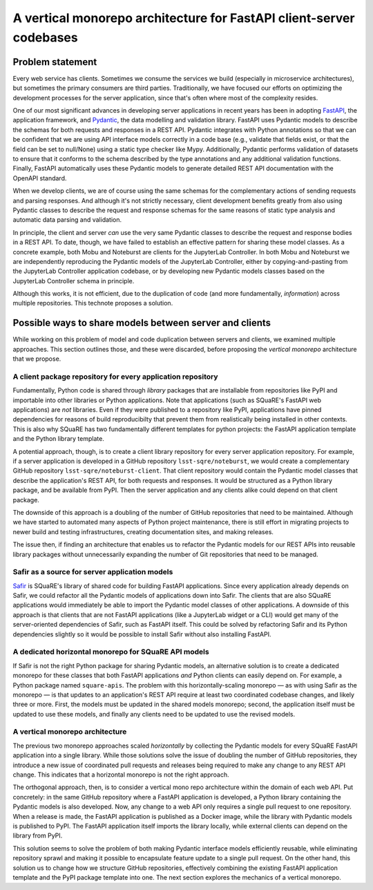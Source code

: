 ####################################################################
A vertical monorepo architecture for FastAPI client-server codebases
####################################################################

.. abstract::

   The SQuaRE team has successfully adopted Python and FastAPI for building applications for the Rubin Science Platform.
   The Pydantic model classes that define REST API requests and responses in a FastAPI server are also useful for clients (which can be other Rubin Science Platform applications).
   This technical note proposes a new vertical monorepo architecture where the server application (deployed as a Docker image) is developed alongside a client library (deployed as a PyPI package) that hosts the Pydantic models for the application's REST API.
   The vertical monorepo is the most efficient development architecture because both the client and server are developed and released simultaneously from the same Git repository.

Problem statement
=================

Every web service has clients.
Sometimes we consume the services we build (especially in microservice architectures), but sometimes the primary consumers are third parties.
Traditionally, we have focused our efforts on optimizing the development processes for the server application, since that's often where most of the complexity resides.

.. This technote came about from a recognition that there are valuable efficiency gains for ourselves and others if we take client development with the same care.

One of our most significant advances in developing server applications in recent years has been in adopting FastAPI_, the application framework, and Pydantic_, the data modelling and validation library.
FastAPI uses Pydantic models to describe the schemas for both requests and responses in a REST API.
Pydantic integrates with Python annotations so that we can be confident that we are using API interface models correctly in a code base (e.g., validate that fields exist, or that the field can be set to null/None) using a static type checker like Mypy.
Additionally, Pydantic performs validation of datasets to ensure that it conforms to the schema described by the type annotations and any additional validation functions.
Finally, FastAPI automatically uses these Pydantic models to generate detailed REST API documentation with the OpenAPI standard.

When we develop clients, we are of course using the same schemas for the complementary actions of sending requests and parsing responses.
And although it's not strictly necessary, client development benefits greatly from also using Pydantic classes to describe the request and response schemas for the same reasons of static type analysis and automatic data parsing and validation.

In principle, the client and server *can* use the very same Pydantic classes to describe the request and response bodies in a REST API.
To date, though, we have failed to establish an effective pattern for sharing these model classes.
As a concrete example, both Mobu and Noteburst are clients for the JupyterLab Controller.
In both Mobu and Noteburst we are independently reproducing the Pydantic models of the JupyterLab Controller, either by copying-and-pasting from the JupyterLab Controller application codebase, or by developing new Pydantic models classes based on the JupyterLab Controller schema in principle.

Although this works, it is not efficient, due to the duplication of code (and more fundamentally, *information*) across multiple repositories.
This technote proposes a solution.

Possible ways to share models between server and clients
========================================================

While working on this problem of model and code duplication between servers and clients, we examined multiple approaches.
This section outlines those, and these were discarded, before proposing the *vertical monorepo* architecture that we propose.

A client package repository for every application repository
------------------------------------------------------------

Fundamentally, Python code is shared through *library* packages that are installable from repositories like PyPI and importable into other libraries or Python applications.
Note that applications (such as SQuaRE's FastAPI web applications) are *not* libraries.
Even if they were published to a repository like PyPI, applications have pinned dependencies for reasons of build reproducibilty that prevent them from realistically being installed in other contexts.
This is also why SQuaRE has two fundamentally different templates for python projects: the FastAPI application template and the Python library template.

A potential approach, though, is to create a client library repository for every server application repository.
For example, if a server application is developed in a GitHub repository ``lsst-sqre/noteburst``, we would create a complementary GitHub repository ``lsst-sqre/noteburst-client``.
That client repository would contain the Pydantic model classes that describe the application's REST API, for both requests and responses.
It would be structured as a Python library package, and be available from PyPI.
Then the server application and any clients alike could depend on that client package.

The downside of this approach is a doubling of the number of GitHub repositories that need to be maintained.
Although we have started to automated many aspects of Python project maintenance, there is still effort in migrating projects to newer build and testing infrastructures, creating documentation sites, and making releases.

The issue then, if finding an architecture that enables us to refactor the Pydantic models for our REST APIs into reusable library packages without unnecessarily expanding the number of Git repositories that need to be managed.

Safir as a source for server application models
-----------------------------------------------

Safir_ is SQuaRE's library of shared code for building FastAPI applications.
Since every application already depends on Safir, we could refactor all the Pydantic models of applications down into Safir.
The clients that are also SQuaRE applications would immediately be able to import the Pydantic model classes of other applications.
A downside of this approach is that clients that are not FastAPI applications (like a JupyterLab widget or a CLI) would get many of the server-oriented dependencies of Safir, such as FastAPI itself.
This could be solved by refactoring Safir and its Python dependencies slightly so it would be possible to install Safir without also installing FastAPI.

A dedicated horizontal monorepo for SQuaRE API models
-----------------------------------------------------

If Safir is not the right Python package for sharing Pydantic models, an alternative solution is to create a dedicated monorepo for these classes that both FastAPI applications *and* Python clients can easily depend on.
For example, a Python package named ``square-apis``.
The problem with this horizontally-scaling monorepo — as with using Safir as the monorepo — is that updates to an application's REST API require at least two coordinated codebase changes, and likely three or more.
First, the models must be updated in the shared models monorepo; second, the application itself must be updated to use these models, and finally any clients need to be updated to use the revised models.

A vertical monorepo architecture
--------------------------------

The previous two monorepo approaches scaled *horizontally* by collecting the Pydantic models for every SQuaRE FastAPI application into a single library.
While those solutions solve the issue of doubling the number of GitHub repositories, they introduce a new issue of coordinated pull requests and releases being required to make any change to any REST API change.
This indicates that a horizontal monorepo is not the right approach.

The orthogonal approach, then, is to consider a vertical mono repo architecture within the domain of each web API.
Put concretely: in the same GitHub repository where a FastAPI application is developed, a Python library containing the Pydantic models is also developed.
Now, any change to a web API only requires a single pull request to one repository.
When a release is made, the FastAPI application is published as a Docker image, while the library with Pydantic models is published to PyPI.
The FastAPI application itself imports the library locally, while external clients can depend on the library from PyPI.

This solution seems to solve the problem of both making Pydantic interface models efficiently reusable, while eliminating repository sprawl and making it possible to encapsulate feature update to a single pull request.
On the other hand, this solution us to change how we structure GitHub repositories, effectively combining the existing FastAPI application template and the PyPI package template into one.
The next section explores the mechanics of a vertical monorepo.

.. Make in-text citations with: :cite:`bibkey`.

.. References
.. ==========

.. .. bibliography:: local.bib lsstbib/books.bib lsstbib/lsst.bib lsstbib/lsst-dm.bib lsstbib/refs.bib lsstbib/refs_ads.bib
..    :style: lsst_aa

.. _fastapi: https://fastapi.tiangolo.com
.. _pydantic: https://docs.pydantic.dev
.. _safir: https://safir.lsst.io
